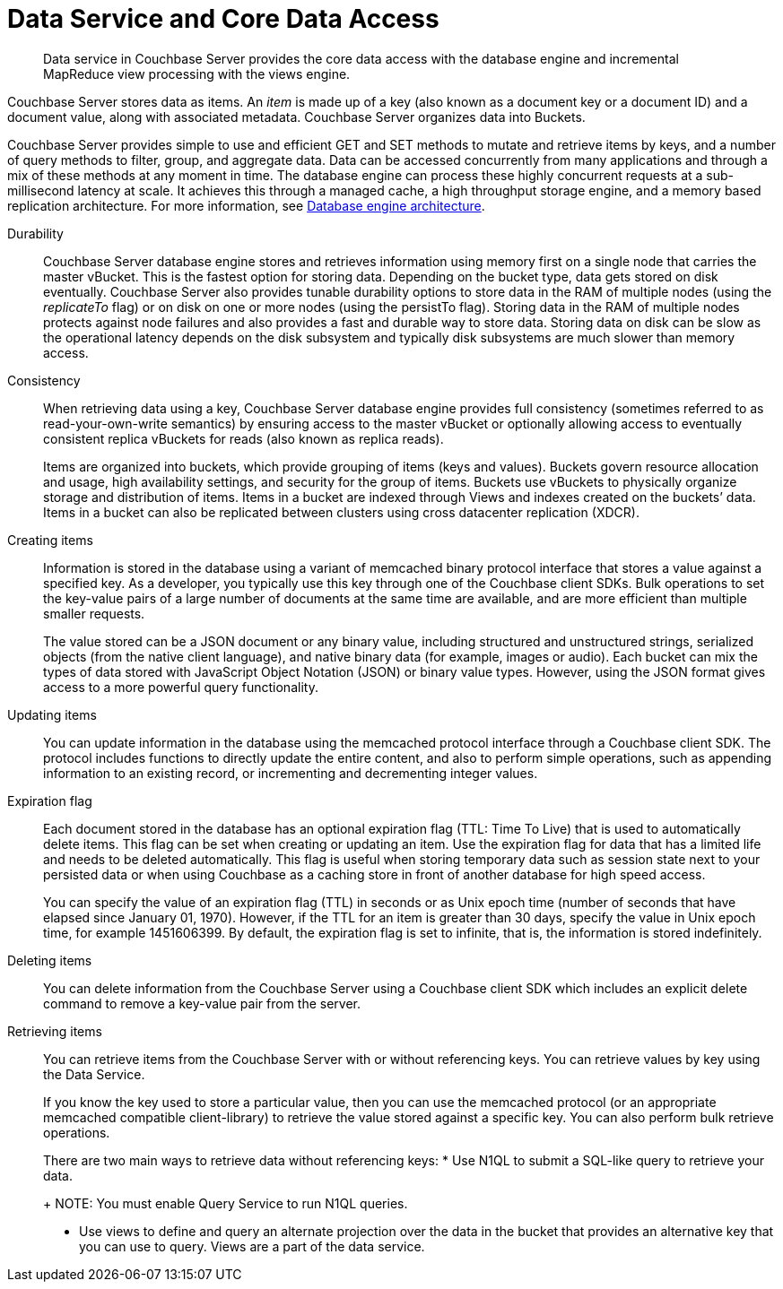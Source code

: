 [#concept_tcf_byn_vs]
= Data Service and Core Data Access

[abstract]
Data service in Couchbase Server provides the core data access with the database engine and incremental MapReduce view processing with the views engine.

Couchbase Server stores data as items.
An _item_ is made up of a key (also known as a document key or a document ID) and a document value, along with associated metadata.
Couchbase Server organizes data into Buckets.

Couchbase Server provides simple to use and efficient GET and SET methods to mutate and retrieve items by keys, and a number of query methods to filter, group, and aggregate data.
Data can be accessed concurrently from many applications and through a mix of these methods at any moment in time.
The database engine can process these highly concurrent requests at a sub-millisecond latency at scale.
It achieves this through a managed cache, a high throughput storage engine, and a memory based replication architecture.
For more information, see xref:db-engine-architecture.adoc[Database engine architecture].

Durability::
Couchbase Server database engine stores and retrieves information using memory first on a single node that carries the master vBucket.
This is the fastest option for storing data.
Depending on the bucket type, data gets stored on disk eventually.
Couchbase Server also provides tunable durability options to store data in the RAM of multiple nodes (using the  _replicateTo_ flag) or on disk on one or more nodes (using the persistTo flag).
Storing data in the RAM of multiple nodes protects against node failures and also provides a fast and durable way to store data.
Storing data on disk can be slow as the operational latency depends on the disk subsystem and typically disk subsystems are much slower than memory access.

Consistency:: When retrieving data using a key, Couchbase Server database engine provides full consistency (sometimes referred to as read-your-own-write semantics) by ensuring access to the master vBucket or optionally allowing access to eventually consistent replica vBuckets for reads (also known as replica reads).
+
Items are organized into buckets, which provide grouping of items (keys and values).
Buckets govern resource allocation and usage, high availability settings, and security for the group of items.
Buckets use vBuckets to physically organize storage and distribution of items.
Items in a bucket are indexed through Views and indexes created on the buckets’ data.
Items in a bucket can also be replicated between clusters using cross datacenter replication (XDCR).

Creating items::
Information is stored in the database using a variant of memcached binary protocol interface that stores a value against a specified key.
As a developer, you typically use this key through one of the Couchbase client SDKs.
Bulk operations to set the key-value pairs of a large number of documents at the same time are available, and are more efficient than multiple smaller requests.
+
The value stored can be a JSON document or any binary value, including structured and unstructured strings, serialized objects (from the native client language), and native binary data (for example, images or audio).
Each bucket can mix the types of data stored with JavaScript Object Notation (JSON) or binary value types.
However, using the JSON format gives access to a more powerful query functionality.

Updating items::
You can update information in the database using the memcached protocol interface through a Couchbase client SDK.
The protocol includes functions to directly update the entire content, and also to perform simple operations, such as appending information to an existing record, or incrementing and decrementing integer values.

Expiration flag::
Each document stored in the database has an optional expiration flag (TTL: Time To Live) that is used to automatically delete items.
This flag can be set when creating or updating an item.
Use the expiration flag for data that has a limited life and needs to be deleted automatically.
This flag is useful when storing temporary data such as session state next to your persisted data or when using Couchbase as a caching store in front of another database for high speed access.
+
You can specify the value of an expiration flag (TTL) in seconds or as Unix epoch time (number of seconds that have elapsed since January 01, 1970).
However, if the TTL for an item is greater than 30 days, specify the value in Unix epoch time, for example 1451606399.
By default, the expiration flag is set to infinite, that is, the information is stored indefinitely.

Deleting items:: You can delete information from the Couchbase Server using a Couchbase client SDK which includes an explicit delete command to remove a key-value pair from the server.

Retrieving items::
You can retrieve items from the Couchbase Server with or without referencing keys.
You can retrieve values by key using the Data Service.
+
If you know the key used to store a particular value, then you can use the memcached protocol (or an appropriate memcached compatible client-library) to retrieve the value stored against a specific key.
You can also perform bulk retrieve operations.
+
There are two main ways to retrieve data without referencing keys:
* Use N1QL to submit a SQL-like query to retrieve your data.
+
NOTE: You must enable Query Service to run N1QL queries.

* Use views to define and query an alternate projection over the data in the bucket that provides an alternative key that you can use to query.
Views are a part of the data service.
